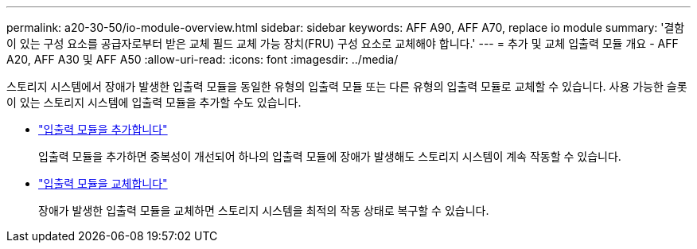 ---
permalink: a20-30-50/io-module-overview.html 
sidebar: sidebar 
keywords: AFF A90, AFF A70, replace io module 
summary: '결함이 있는 구성 요소를 공급자로부터 받은 교체 필드 교체 가능 장치(FRU) 구성 요소로 교체해야 합니다.' 
---
= 추가 및 교체 입출력 모듈 개요 - AFF A20, AFF A30 및 AFF A50
:allow-uri-read: 
:icons: font
:imagesdir: ../media/


[role="lead"]
스토리지 시스템에서 장애가 발생한 입출력 모듈을 동일한 유형의 입출력 모듈 또는 다른 유형의 입출력 모듈로 교체할 수 있습니다. 사용 가능한 슬롯이 있는 스토리지 시스템에 입출력 모듈을 추가할 수도 있습니다.

* link:io-module-add.html["입출력 모듈을 추가합니다"]
+
입출력 모듈을 추가하면 중복성이 개선되어 하나의 입출력 모듈에 장애가 발생해도 스토리지 시스템이 계속 작동할 수 있습니다.

* link:io-module-replace.html["입출력 모듈을 교체합니다"]
+
장애가 발생한 입출력 모듈을 교체하면 스토리지 시스템을 최적의 작동 상태로 복구할 수 있습니다.


